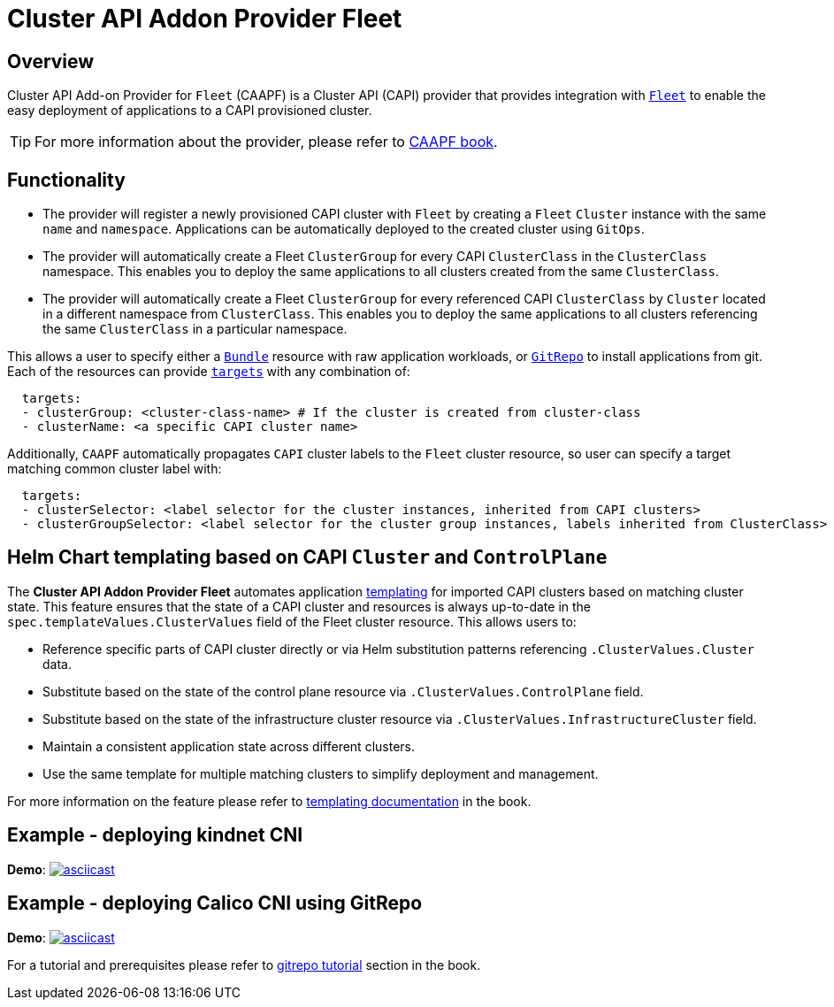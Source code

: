 = Cluster API Addon Provider Fleet

== Overview

Cluster API Add-on Provider for `Fleet` (CAAPF) is a Cluster API (CAPI) provider that provides integration with https://fleet.rancher.io/[`Fleet`] to enable the easy deployment of applications to a CAPI provisioned cluster.

[TIP]
====
For more information about the provider, please refer to https://rancher-sandbox.github.io/cluster-api-addon-provider-fleet/[CAAPF book].
====

== Functionality

* The provider will register a newly provisioned CAPI cluster with `Fleet` by creating a `Fleet` `Cluster` instance with the same `name` and `namespace`. Applications can be automatically deployed to the created cluster using `GitOps`.
* The provider will automatically create a Fleet `ClusterGroup` for every CAPI `ClusterClass` in the `ClusterClass` namespace. This enables you to deploy the same applications to all clusters created from the same `ClusterClass`.
* The provider will automatically create a Fleet `ClusterGroup` for every referenced CAPI `ClusterClass` by `Cluster` located in a different namespace from `ClusterClass`. This enables you to deploy the same applications to all clusters referencing the same `ClusterClass` in a particular namespace.

This allows a user to specify either a https://fleet.rancher.io/ref-bundle[`Bundle`] resource with raw application workloads, or https://fleet.rancher.io/ref-gitrepo[`GitRepo`] to install applications from git. Each of the resources can provide https://fleet.rancher.io/gitrepo-targets#defining-targets[`targets`] with any combination of:

[source,yaml]
----
  targets:
  - clusterGroup: <cluster-class-name> # If the cluster is created from cluster-class
  - clusterName: <a specific CAPI cluster name>
----

Additionally, `CAAPF` automatically propagates `CAPI` cluster labels to the `Fleet` cluster resource, so user can specify a target matching common cluster label with:

[source,yaml]
----
  targets:
  - clusterSelector: <label selector for the cluster instances, inherited from CAPI clusters>
  - clusterGroupSelector: <label selector for the cluster group instances, labels inherited from ClusterClass>
----

== Helm Chart templating based on CAPI `Cluster` and `ControlPlane`

The *Cluster API Addon Provider Fleet* automates application https://fleet.rancher.io/ref-fleet-yaml#templating[templating] for imported CAPI clusters based on matching cluster state. This feature ensures that the state of a CAPI cluster and resources is always up-to-date in the `spec.templateValues.ClusterValues` field of the Fleet cluster resource. This allows users to:

- Reference specific parts of CAPI cluster directly or via Helm substitution patterns referencing `.ClusterValues.Cluster` data.
- Substitute based on the state of the control plane resource via `.ClusterValues.ControlPlane` field.
- Substitute based on the state of the infrastructure cluster resource via `.ClusterValues.InfrastructureCluster` field.
- Maintain a consistent application state across different clusters.
- Use the same template for multiple matching clusters to simplify deployment and management.

For more information on the feature please refer to https://rancher-sandbox.github.io/cluster-api-addon-provider-fleet/04_reference/02_templating-strategy.html[templating documentation] in the book.

== Example - deploying kindnet CNI

*Demo*: image:https://asciinema.org/a/seEFHKz5DVpUe5CQvWcddSJBp.svg[asciicast,link=https://asciinema.org/a/seEFHKz5DVpUe5CQvWcddSJBp]

== Example - deploying Calico CNI using GitRepo

*Demo*: image:https://asciinema.org/a/706570.svg[asciicast,link=https://asciinema.org/a/706570]

For a tutorial and prerequisites please refer to https://rancher-sandbox.github.io/cluster-api-addon-provider-fleet/03_tutorials/04_installing_calico_via_gitrepo.html[gitrepo tutorial] section in the book.
